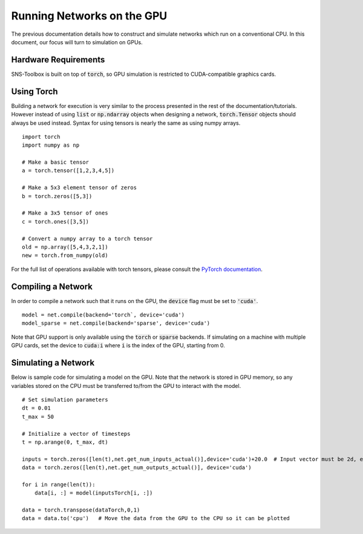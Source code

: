 Running Networks on the GPU
"""""""""""""""""""""""""""

The previous documentation details how to construct and simulate networks which run on a conventional CPU. In this
document, our focus will turn to simulation on GPUs.

Hardware Requirements
======================

SNS-Toolbox is built on top of :code:`torch`, so GPU simulation is restricted to CUDA-compatible graphics cards.

Using Torch
===========

Building a network for execution is very similar to the process presented in the rest of the documentation/tutorials.
However instead of using :code:`list` or :code:`np.ndarray` objects when designing a network, :code:`torch.Tensor`
objects should always be used instead. Syntax for using tensors is nearly the same as using numpy arrays.
::
    import torch
    import numpy as np

    # Make a basic tensor
    a = torch.tensor([1,2,3,4,5])

    # Make a 5x3 element tensor of zeros
    b = torch.zeros([5,3])

    # Make a 3x5 tensor of ones
    c = torch.ones([3,5])

    # Convert a numpy array to a torch tensor
    old = np.array([5,4,3,2,1])
    new = torch.from_numpy(old)

For the full list of operations available with torch tensors, please consult the
`PyTorch documentation <https://pytorch.org/docs/stable/torch.html>`_.

Compiling a Network
===================

In order to compile a network such that it runs on the GPU, the :code:`device` flag must be set to :code:`'cuda'`.
::
    model = net.compile(backend='torch`, device='cuda')
    model_sparse = net.compile(backend='sparse', device='cuda')

Note that GPU support is only available using the :code:`torch` or :code:`sparse` backends. If simulating on a machine
with multiple GPU cards, set the device to :code:`cuda:i` where :code:`i` is the index of the GPU, starting from 0.

Simulating a Network
====================

Below is sample code for simulating a model on the GPU. Note that the network is stored in GPU memory, so any variables
stored on the CPU must be transferred to/from the GPU to interact with the model.
::
    # Set simulation parameters
    dt = 0.01
    t_max = 50

    # Initialize a vector of timesteps
    t = np.arange(0, t_max, dt)

    inputs = torch.zeros([len(t),net.get_num_inputs_actual()],device='cuda')+20.0  # Input vector must be 2d, even if second dimension is 1
    data = torch.zeros([len(t),net.get_num_outputs_actual()], device='cuda')

    for i in range(len(t)):
        data[i, :] = model(inputsTorch[i, :])

    data = torch.transpose(dataTorch,0,1)
    data = data.to('cpu')   # Move the data from the GPU to the CPU so it can be plotted